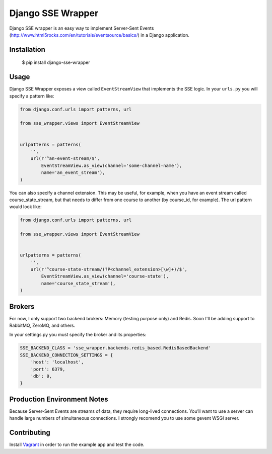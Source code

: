 Django SSE Wrapper
==================

Django SSE wrapper is an easy way to implement Server-Sent Events (http://www.html5rocks.com/en/tutorials/eventsource/basics/) in a Django application.


Installation
------------

    $ pip install django-sse-wrapper


Usage
-----

Django SSE Wrapper exposes a view called ``EventStreamView`` that implements the SSE logic.
In your ``urls.py`` you will specify a pattern like:

.. code-block:: python

    from django.conf.urls import patterns, url

    from sse_wrapper.views import EventStreamView


    urlpatterns = patterns(
        '',
        url(r'^an-event-stream/$',
            EventStreamView.as_view(channel='some-channel-name'),
            name='an_event_stream'),
    )

You can also specify a channel extension. This may be useful, for example, when you have an event stream called course_state_stream, but that needs to differ from one course to another (by course_id, for example). The url pattern would look like:

.. code-block:: python

    from django.conf.urls import patterns, url

    from sse_wrapper.views import EventStreamView


    urlpatterns = patterns(
        '',
        url(r'^course-state-stream/(?P<channel_extension>[\w]+)/$',
            EventStreamView.as_view(channel='course-state'),
            name='course_state_stream'),
    )


Brokers
-------

For now, I only support two backend brokers: Memory (testing purpose only) and Redis. Soon I'll be adding support to RabbitMQ, ZeroMQ, and others.

In your settings.py you must specify the broker and its properties:

.. code-block:: python

    SSE_BACKEND_CLASS = 'sse_wrapper.backends.redis_based.RedisBasedBackend'
    SSE_BACKEND_CONNECTION_SETTINGS = {
        'host': 'localhost',
        'port': 6379,
        'db': 0,
    }


Production Environment Notes
----------------------------

Because Server-Sent Events are streams of data, they require long-lived connections. You’ll want to use a server can handle large numbers of simultaneous connections. I strongly recomend you to use some gevent WSGI server.


Contributing
------------

Install `Vagrant <http://www.vagrantup.com/>`_ in order to run the example app and test the code.
